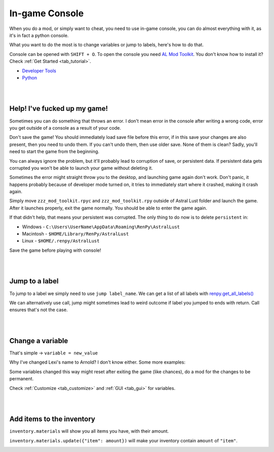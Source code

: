 In-game Console
===============

When you do a mod, or simply want to cheat, you need to use in-game console,
you can do almost everything with it, as it's in fact a python console.

What you want to do the most is to change variables or jump to labels, here's how to do that.

Console can be opened with ``SHIFT + O``.
To open the console you need `AL Mod Toolkit <https://mega.nz/file/9IdixbpQ#8-UTQxscq22lC27GqayTaQMYIqYL2EKDSy4czEYvvPo>`_.
You don't know how to install it? Check :ref:`Get Started <tab_tutorial>`.

* `Developer Tools <https://www.renpy.org/doc/html/developer_tools.html#developer-tools>`_
* `Python <https://www.w3schools.com/python/python_variables.asp>`_

|
|

Help! I've fucked up my game!
-----------------------------

Sometimes you can do something that throws an error.
I don't mean error in the console after writing a wrong code, error you get outside of a console as a result of your code.

Don't save the game!
You should immediately load save file before this error, if in this save your changes are also present, then you need to undo them.
If you can't undo them, then use older save. None of them is clean?
Sadly, you'll need to start the game from the beginning.

You can always ignore the problem, but it'll probably lead to corruption of save, or persistent data.
If persistent data gets corrupted you won't be able to launch your game without deleting it.

Sometimes the error might straight throw you to the desktop, and launching game again don't work.
Don't panic, it happens probably because of developer mode turned on, it tries to immediately start where it crashed, making it crash again.

Simply move ``zzz_mod_toolkit.rpyc`` and ``zzz_mod_toolkit.rpy`` outside of Astral Lust folder and launch the game.
After it launches properly, exit the game normally. You should be able to enter the game again.

If that didn't help, that means your persistent was corrupted. The only thing to do now is to delete ``persistent`` in:

* Windows - ``C:\Users\UserName\AppData\Roaming\RenPy\AstralLust``
* Macintosh - ``$HOME/Library/RenPy/AstralLust``
* Linux - ``$HOME/.renpy/AstralLust``

Save the game before playing with console!

|
|

Jump to a label
---------------

To jump to a label we simply need to use ``jump label_name``. We can get a list of all labels with `renpy.get_all_labels() <https://www.renpy.org/doc/html/label.html#renpy.get_all_labels>`_

.. image:: console_1.webp

We can alternatively use call, jump might sometimes lead to weird outcome if label you jumped to ends with return.
Call ensures that's not the case.

.. image:: console_2.webp

|
|

Change a variable
-----------------

That's simple -> ``variable = new_value``

.. image:: console_4.webp

Why I've changed Lexi's name to Arnold? I don't know either. Some more examples:

.. image:: console_5.webp

Some variables changed this way might reset after exiting the game (like chances), do a mod for the changes to be permanent.

Check :ref:`Customize <tab_customize>` and :ref:`GUI <tab_gui>` for variables.

|
|

Add items to the inventory
--------------------------

``inventory.materials`` will show you all items you have, with their amount.

``inventory.materials.update({"item": amount})`` will make your inventory contain ``amount`` of ``"item"``.

.. image:: console_3.webp
